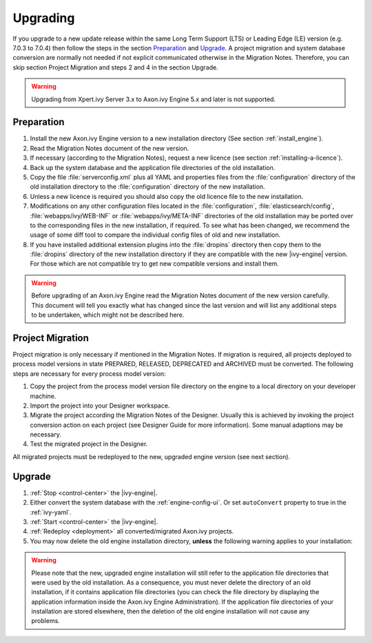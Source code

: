 Upgrading
=========

If you upgrade to a new update release within the same Long Term Support (LTS)
or Leading Edge (LE) version (e.g. 7.0.3 to 7.0.4) then follow the steps in the
section `Preparation`_ and `Upgrade`_. A project migration and system database
conversion are normally not needed if not explicit communicated otherwise in the
Migration Notes. Therefore, you can skip section Project Migration and steps 2
and 4 in the section Upgrade.

.. WARNING::
    Upgrading from Xpert.ivy Server 3.x to Axon.ivy Engine 5.x and later is not
    supported.

Preparation
-----------

#. Install the new Axon.ivy Engine version to a new installation directory (See
   section :ref:`install_engine`).
#. Read the Migration Notes document of the new version.
#. If necessary (according to the Migration Notes), request a new licence (see
   section :ref:`installing-a-licence`).
#. Back up the system database and the application file directories of the old
   installation.
#. Copy the file :file:`serverconfig.xml` plus all YAML and properties files from the
   :file:`configuration` directory of the old installation directory to the
   :file:`configuration` directory of the new installation.
#. Unless a new licence is required you should also copy the old licence file to
   the new installation.
#. Modifications on any other configuration files located in the
   :file:`configuration`, :file:`elasticsearch/config`,
   :file:`webapps/ivy/WEB-INF` or :file:`webapps/ivy/META-INF` directories of
   the old installation may be ported over to the corresponding files in the new
   installation, if required. To see what has been changed, we recommend the
   usage of some diff tool to compare the individual config files of old and new
   installation.
#. If you have installed additional extension plugins into the :file:`dropins`
   directory then copy them to the :file:`dropins` directory of the new
   installation directory if they are compatible with the new |ivy-engine|
   version. For those which are not compatible try to get new compatible
   versions and install them.

.. WARNING::
    Before upgrading of an Axon.ivy Engine read the Migration Notes document of
    the new version carefully. This document will tell you exactly what has
    changed since the last version and will list any additional steps to be
    undertaken, which might not be described here.

Project Migration
-----------------

Project migration is only necessary if mentioned in the Migration Notes. If
migration is required, all projects deployed to process model versions in state
PREPARED, RELEASED, DEPRECATED and ARCHIVED must be converted. The following
steps are necessary for every process model version:

#. Copy the project from the process model version file directory on the engine
   to a local directory on your developer machine.
#. Import the project into your Designer workspace.
#. Migrate the project according the Migration Notes of the Designer. Usually
   this is achieved by invoking the project conversion action on each project
   (see Designer Guide for more information). Some manual adaptions may be
   necessary.
#. Test the migrated project in the Designer.

All migrated projects must be redeployed to the new, upgraded engine version
(see next section).


Upgrade
-------

#. :ref:`Stop <control-center>` the |ivy-engine|.
#. Either convert the system database with the :ref:`engine-config-ui`.
   Or set ``autoConvert`` property to true in the :ref:`ivy-yaml`.
#. :ref:`Start <control-center>` the |ivy-engine|.
#. :ref:`Redeploy <deployment>` all converted/migrated Axon.ivy projects.
#. You may now delete the old engine installation directory, **unless** the
   following warning applies to your installation:

.. WARNING::
    Please note that the new, upgraded engine installation will still refer to
    the application file directories that were used by the old installation. As
    a consequence, you must never delete the directory of an old installation,
    if it contains application file directories (you can check the file
    directory by displaying the application information inside the Axon.ivy
    Engine Administration). If the application file directories of your
    installation are stored elsewhere, then the deletion of the old engine
    installation will not cause any problems.
